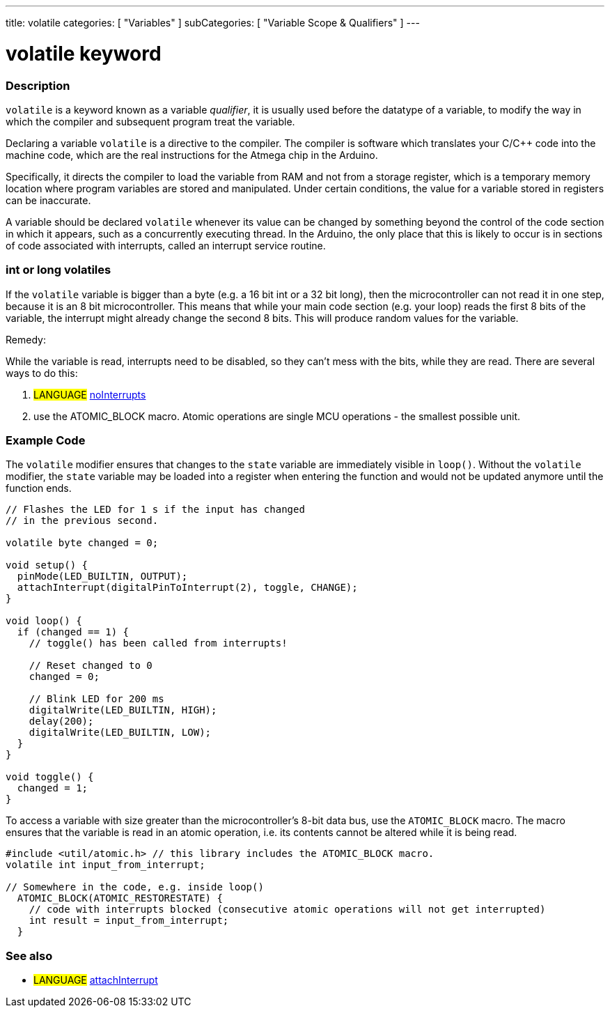 ---
title: volatile
categories: [ "Variables" ]
subCategories: [ "Variable Scope & Qualifiers" ]
---





= volatile keyword


// OVERVIEW SECTION STARTS
[#overview]
--

[float]
=== Description
`volatile` is a keyword known as a variable _qualifier_, it is usually used before the datatype of a variable, to modify the way in which the compiler and subsequent program treat the variable.

Declaring a variable `volatile` is a directive to the compiler. The compiler is software which translates your C/C++ code into the machine code, which are the real instructions for the Atmega chip in the Arduino.

Specifically, it directs the compiler to load the variable from RAM and not from a storage register, which is a temporary memory location where program variables are stored and manipulated. Under certain conditions, the value for a variable stored in registers can be inaccurate.

A variable should be declared `volatile` whenever its value can be changed by something beyond the control of the code section in which it appears, such as a concurrently executing thread. In the Arduino, the only place that this is likely to occur is in sections of code associated with interrupts, called an interrupt service routine.

[float]
=== int or long volatiles
If the `volatile` variable is bigger than a byte (e.g. a 16 bit int or a 32 bit long), then the microcontroller can not read it in one step, because it is an 8 bit microcontroller. This means that while your main code section (e.g. your loop) reads the first 8 bits of the variable, the interrupt might already change the second 8 bits. This will produce random values for the variable.

Remedy:

While the variable is read, interrupts need to be disabled, so they can't mess with the bits, while they are read.
There are several ways to do this:

1. #LANGUAGE# link:../../../functions/interrupts/nointerrupts[noInterrupts]

2. use the ATOMIC_BLOCK macro. Atomic operations are single MCU operations - the smallest possible unit.


[%hardbreaks]

--
// OVERVIEW SECTION ENDS




// HOW TO USE SECTION STARTS
[#howtouse]
--

[float]
=== Example Code
// Describe what the example code is all about and add relevant code   ►►►►► THIS SECTION IS MANDATORY ◄◄◄◄◄

The `volatile` modifier ensures that changes to the `state` variable are immediately visible in `loop()`. Without the `volatile` modifier, the `state` variable may be loaded into a register when entering the function and would not be updated anymore until the function ends.

[source,arduino]
----
// Flashes the LED for 1 s if the input has changed
// in the previous second.

volatile byte changed = 0;

void setup() {
  pinMode(LED_BUILTIN, OUTPUT);
  attachInterrupt(digitalPinToInterrupt(2), toggle, CHANGE);
}

void loop() {
  if (changed == 1) {
    // toggle() has been called from interrupts!

    // Reset changed to 0
    changed = 0;

    // Blink LED for 200 ms
    digitalWrite(LED_BUILTIN, HIGH);
    delay(200);
    digitalWrite(LED_BUILTIN, LOW);
  }
}

void toggle() {
  changed = 1;
}
----

To access a variable with size greater than the microcontroller’s 8-bit data bus, use the `ATOMIC_BLOCK` macro. The macro ensures that the variable is read in an atomic operation, i.e. its contents cannot be altered while it is being read.

[source,arduino]
----
#include <util/atomic.h> // this library includes the ATOMIC_BLOCK macro.
volatile int input_from_interrupt;

// Somewhere in the code, e.g. inside loop()
  ATOMIC_BLOCK(ATOMIC_RESTORESTATE) {
    // code with interrupts blocked (consecutive atomic operations will not get interrupted)
    int result = input_from_interrupt;
  }
----



--
// HOW TO USE SECTION ENDS


// SEE ALSO SECTION STARTS
[#see_also]
--

[float]
=== See also

[role="language"]
* #LANGUAGE# link:../../../functions/external-interrupts/attachinterrupt[attachInterrupt]

--
// SEE ALSO SECTION ENDS
